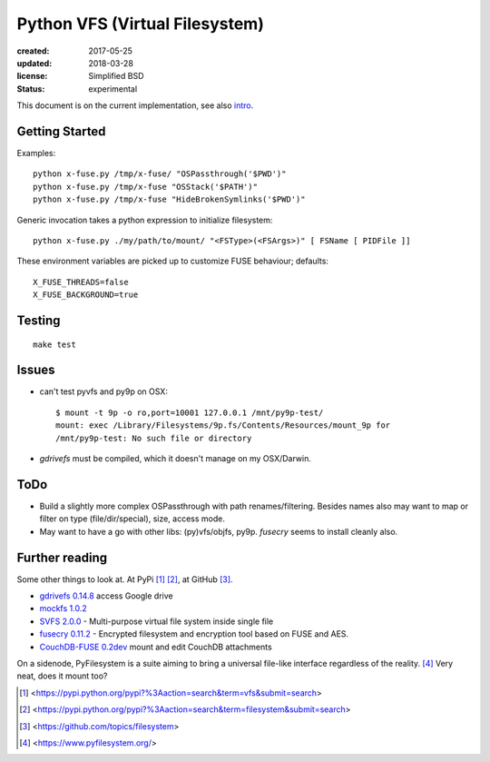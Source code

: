 Python VFS (Virtual Filesystem)
================================
:created: 2017-05-25
:updated: 2018-03-28
:license: Simplified BSD
:status: experimental

This document is on the current implementation, see also intro__.

.. __: doc/main.rst

Getting Started
---------------
Examples::

  python x-fuse.py /tmp/x-fuse/ "OSPassthrough('$PWD')"
  python x-fuse.py /tmp/x-fuse "OSStack('$PATH')"
  python x-fuse.py /tmp/x-fuse "HideBrokenSymlinks('$PWD')"

Generic invocation takes a python expression to initialize filesystem::

  python x-fuse.py ./my/path/to/mount/ "<FSType>(<FSArgs>)" [ FSName [ PIDFile ]]

These environment variables are picked up to customize FUSE behaviour; defaults::

  X_FUSE_THREADS=false
  X_FUSE_BACKGROUND=true

Testing
-------
::

  make test

Issues
------
- can't test pyvfs and py9p on OSX::

    $ mount -t 9p -o ro,port=10001 127.0.0.1 /mnt/py9p-test/
    mount: exec /Library/Filesystems/9p.fs/Contents/Resources/mount_9p for
    /mnt/py9p-test: No such file or directory


- `gdrivefs` must be compiled, which it doesn't manage on my OSX/Darwin.

ToDo
------
- Build a slightly more complex OSPassthrough with path renames/filtering.
  Besides names also may want to map or filter on type (file/dir/special),
  size, access mode.

- May want to have a go with other libs: (py)vfs/objfs, py9p.
  `fusecry` seems to install cleanly also.

Further reading
---------------
Some other things to look at. At PyPi [#]_ [#]_, at GitHub [#]_.

- `gdrivefs 0.14.8`__ access Google drive
- `mockfs 1.0.2`__
- `SVFS 2.0.0`__ - Multi-purpose virtual file system inside single file
- `fusecry 0.11.2`__ - Encrypted filesystem and encryption tool based on FUSE
  and AES.
- `CouchDB-FUSE 0.2dev`__ mount and edit CouchDB attachments

.. __: https://pypi.python.org/pypi/gdrivefs
.. __: https://pypi.python.org/pypi/mockfs/1.0.2
.. __: https://pypi.python.org/pypi/SVFS/2.0.0
.. __: https://pypi.python.org/pypi/fusecry/0.11.2
.. __: https://pypi.python.org/pypi/CouchDB-FUSE/0.2dev

On a sidenode, PyFilesystem is a suite aiming to bring a universal file-like
interface regardless of the reality. [#]_ Very neat, does it mount too?



.. [#] <https://pypi.python.org/pypi?%3Aaction=search&term=vfs&submit=search>
.. [#] <https://pypi.python.org/pypi?%3Aaction=search&term=filesystem&submit=search>
.. [#] <https://github.com/topics/filesystem>
.. [#] <https://www.pyfilesystem.org/>

..
